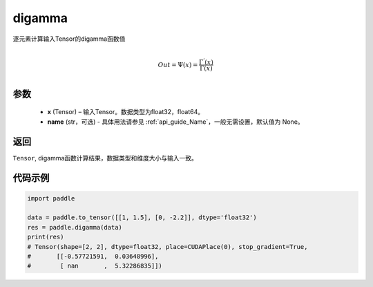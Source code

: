 .. _cn_api_paddle_digamma:

digamma
----------------

.. py:function:: paddle.digamma(x, name=None)


逐元素计算输入Tensor的digamma函数值

.. math::
    \\Out = \Psi(x) = \frac{ \Gamma^{'}(x) }{ \Gamma(x) }\\


参数
:::::::::
  - **x** (Tensor) – 输入Tensor。数据类型为float32，float64。
  - **name** (str，可选) - 具体用法请参见  :ref:`api_guide_Name`，一般无需设置，默认值为 None。

返回
:::::::::
``Tensor``, digamma函数计算结果，数据类型和维度大小与输入一致。

代码示例
:::::::::

.. code-block:: python

    import paddle

    data = paddle.to_tensor([[1, 1.5], [0, -2.2]], dtype='float32')
    res = paddle.digamma(data)
    print(res)
    # Tensor(shape=[2, 2], dtype=float32, place=CUDAPlace(0), stop_gradient=True,
    #       [[-0.57721591,  0.03648996],
    #        [ nan       ,  5.32286835]])

